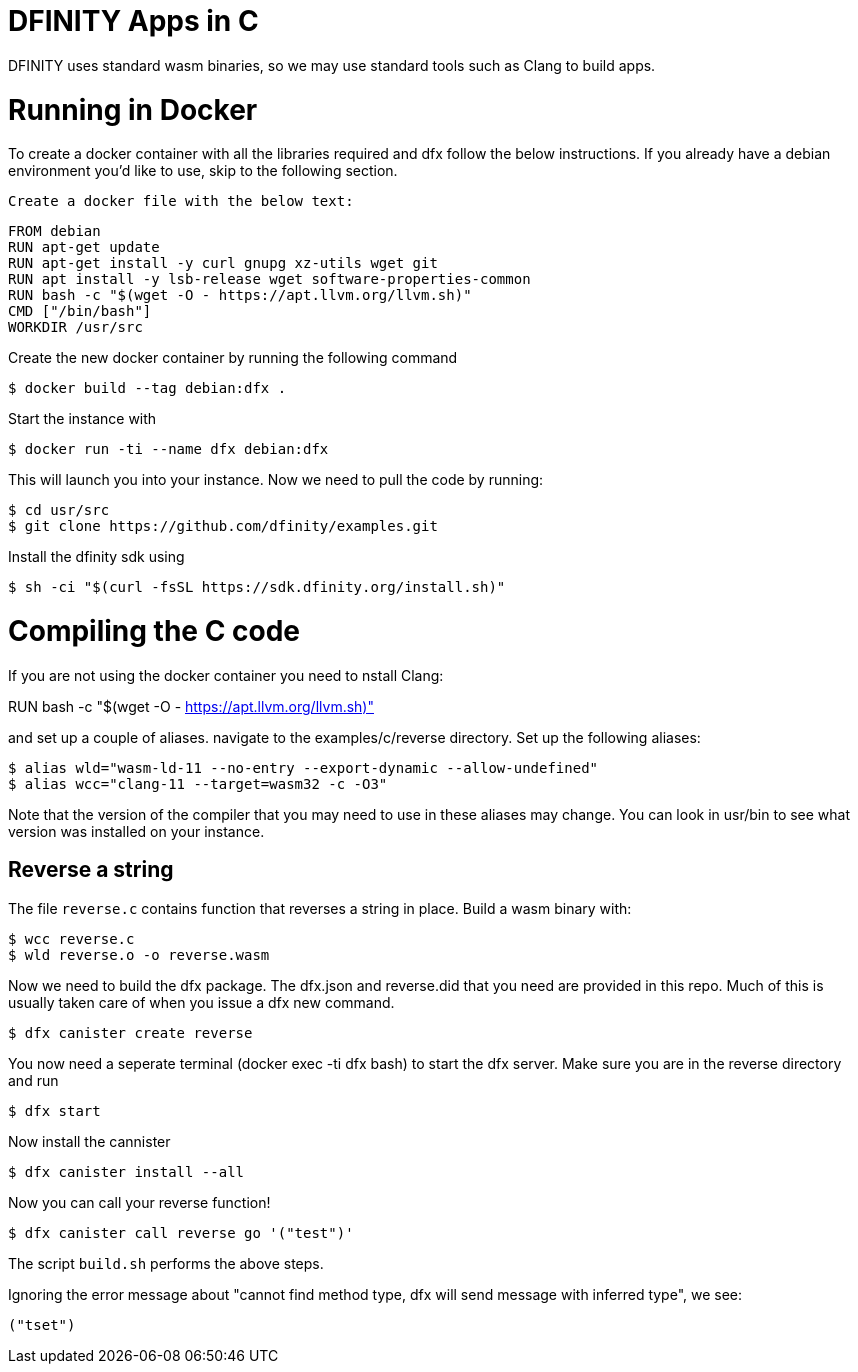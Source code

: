 = DFINITY Apps in C =

DFINITY uses standard wasm binaries, so we may use standard tools such as Clang
to build apps.

# Running in Docker

To create a docker container with all the libraries required and dfx follow the below instructions.  If you already have a debian environment you'd like to use, skip to the following section.

 Create a docker file with the below text:
 
  FROM debian
  RUN apt-get update
  RUN apt-get install -y curl gnupg xz-utils wget git
  RUN apt install -y lsb-release wget software-properties-common
  RUN bash -c "$(wget -O - https://apt.llvm.org/llvm.sh)"
  CMD ["/bin/bash"]
  WORKDIR /usr/src
 
Create the new docker container by running the following command 

  $ docker build --tag debian:dfx .

Start the instance with 

  $ docker run -ti --name dfx debian:dfx
  
This will launch you into your instance. Now we need to pull the code by running:

  $ cd usr/src
  $ git clone https://github.com/dfinity/examples.git
  
Install the dfinity sdk using

  $ sh -ci "$(curl -fsSL https://sdk.dfinity.org/install.sh)"
  
# Compiling the C code  

If you are not using the docker container you need to nstall Clang:

RUN bash -c "$(wget -O - https://apt.llvm.org/llvm.sh)"

and set up a couple of aliases. navigate to the examples/c/reverse directory. Set up the following aliases:

  $ alias wld="wasm-ld-11 --no-entry --export-dynamic --allow-undefined"
  $ alias wcc="clang-11 --target=wasm32 -c -O3"
  
Note that the version of the compiler that you may need to use in these aliases may change.  You can look in usr/bin to see what version was installed on your instance.

== Reverse a string ==

The file `reverse.c` contains function that reverses a string in place. Build a
wasm binary with:

  $ wcc reverse.c
  $ wld reverse.o -o reverse.wasm

Now we need to build the dfx package.  The dfx.json and reverse.did that you need are provided in this repo.  Much of this is usually taken care of when you issue a dfx new command.

  $ dfx canister create reverse
  
You now need a seperate terminal (docker exec -ti dfx bash) to start the dfx server. Make sure you are in the reverse directory and run

  $ dfx start
  
Now install the cannister

  $ dfx canister install --all
  
Now you can call your reverse function!

  $ dfx canister call reverse go '("test")'

The script `build.sh` performs the above steps.

Ignoring the error message about "cannot find method type, dfx will send message with inferred type", we see:

  ("tset")


